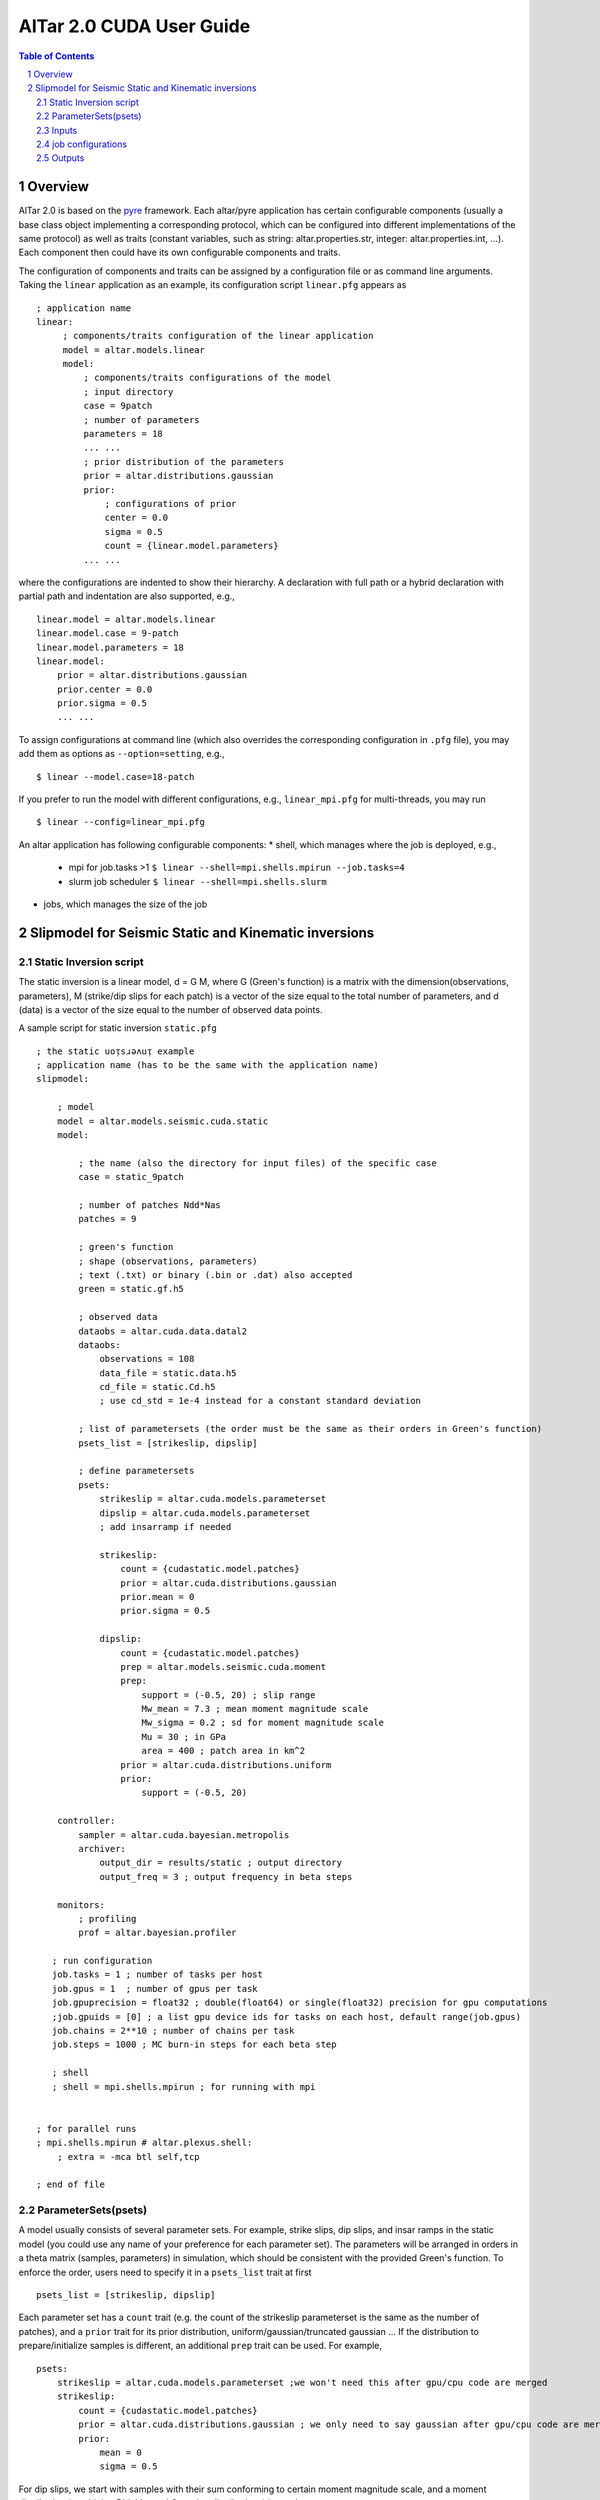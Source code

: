 
#########################
AlTar 2.0 CUDA User Guide
#########################

.. sectnum::

.. contents:: Table of Contents


Overview
========

AlTar 2.0  is based on the pyre_ framework. Each altar/pyre application has certain configurable components (usually a base class object implementing a corresponding protocol, which can be configured into different implementations of the same protocol) as well as traits (constant variables, such as string: altar.properties.str, integer: altar.properties.int, ...). Each component then could have its own configurable components and traits.  

The configuration of components and traits can be assigned by a configuration file or as command line arguments.   Taking the ``linear`` application as an example, its configuration script ``linear.pfg`` appears as 
::

    ; application name
    linear:
         ; components/traits configuration of the linear application
         model = altar.models.linear
         model:
             ; components/traits configurations of the model
             ; input directory
             case = 9patch
             ; number of parameters
             parameters = 18
             ... ... 
             ; prior distribution of the parameters
             prior = altar.distributions.gaussian
             prior:
                 ; configurations of prior 
                 center = 0.0
                 sigma = 0.5
                 count = {linear.model.parameters}  
             ... ...

where the configurations are indented to show their hierarchy. A declaration with full path or a hybrid declaration with partial path and indentation are also supported, e.g., 
:: 

    linear.model = altar.models.linear
    linear.model.case = 9-patch
    linear.model.parameters = 18
    linear.model:
        prior = altar.distributions.gaussian
        prior.center = 0.0
        prior.sigma = 0.5
        ... ...

To assign configurations at command line (which also overrides the corresponding configuration in ``.pfg`` file), you may add them as options as ``--option=setting``, e.g., 
::
    
    $ linear --model.case=18-patch

If you prefer to run the model with different configurations, e.g., ``linear_mpi.pfg`` for multi-threads, you may run 
::

    $ linear --config=linear_mpi.pfg


An altar application has following configurable components:
* shell, which manages where the job is deployed, e.g., 
    * mpi for job.tasks >1  ``$ linear --shell=mpi.shells.mpirun --job.tasks=4``
    * slurm job scheduler  ``$ linear --shell=mpi.shells.slurm`` 
* jobs, which manages the size of the job
    


Slipmodel for Seismic Static and Kinematic inversions 
=====================================================

Static Inversion script
-----------------------
The static inversion is a linear model, d = G M, where G (Green's function) is a matrix with the dimension(observations, parameters), M (strike/dip slips for each patch) is a vector of the size equal to the total number of parameters, and d (data) is a vector of the size equal to the number of observed data points.

A sample script for static inversion ``static.pfg``

::

    ; the static uoᴉsɹǝʌuᴉ example
    ; application name (has to be the same with the application name) 
    slipmodel: 
        
        ; model 
        model = altar.models.seismic.cuda.static
        model:

            ; the name (also the directory for input files) of the specific case
            case = static_9patch

            ; number of patches Ndd*Nas
            patches = 9

            ; green's function
            ; shape (observations, parameters)
            ; text (.txt) or binary (.bin or .dat) also accepted
            green = static.gf.h5

            ; observed data
            dataobs = altar.cuda.data.datal2
            dataobs:
                observations = 108
                data_file = static.data.h5
                cd_file = static.Cd.h5
                ; use cd_std = 1e-4 instead for a constant standard deviation

            ; list of parametersets (the order must be the same as their orders in Green's function)
            psets_list = [strikeslip, dipslip]

            ; define parametersets
            psets:
                strikeslip = altar.cuda.models.parameterset
                dipslip = altar.cuda.models.parameterset
                ; add insarramp if needed

                strikeslip:
                    count = {cudastatic.model.patches}
                    prior = altar.cuda.distributions.gaussian
                    prior.mean = 0
                    prior.sigma = 0.5

                dipslip:
                    count = {cudastatic.model.patches}
                    prep = altar.models.seismic.cuda.moment
                    prep:
                        support = (-0.5, 20) ; slip range
                        Mw_mean = 7.3 ; mean moment magnitude scale
                        Mw_sigma = 0.2 ; sd for moment magnitude scale
                        Mu = 30 ; in GPa
                        area = 400 ; patch area in km^2
                    prior = altar.cuda.distributions.uniform
                    prior:
                        support = (-0.5, 20)

        controller:
            sampler = altar.cuda.bayesian.metropolis
            archiver:
                output_dir = results/static ; output directory
                output_freq = 3 ; output frequency in beta steps

        monitors:
            ; profiling
            prof = altar.bayesian.profiler

       ; run configuration
       job.tasks = 1 ; number of tasks per host
       job.gpus = 1  ; number of gpus per task
       job.gpuprecision = float32 ; double(float64) or single(float32) precision for gpu computations
       ;job.gpuids = [0] ; a list gpu device ids for tasks on each host, default range(job.gpus)
       job.chains = 2**10 ; number of chains per task
       job.steps = 1000 ; MC burn-in steps for each beta step

       ; shell
       ; shell = mpi.shells.mpirun ; for running with mpi


    ; for parallel runs
    ; mpi.shells.mpirun # altar.plexus.shell:
        ; extra = -mca btl self,tcp

    ; end of file

ParameterSets(psets)
--------------------

A model usually consists of several parameter sets. For example, strike slips, dip slips, and insar ramps in the static model (you could use any name of your preference for each parameter set). The parameters will be arranged in orders in a theta matrix (samples, parameters) in simulation, which should be consistent with the provided Green's function. To enforce the order, users need to specify it in a ``psets_list`` trait at first ::

    psets_list = [strikeslip, dipslip]

Each parameter set has a ``count`` trait (e.g. the count of the strikeslip parameterset is the same as the number of patches), and a ``prior`` trait for its prior distribution, uniform/gaussian/truncated gaussian ... If the distribution to prepare/initialize samples is different, an additional ``prep`` trait can be used. For example, ::

    psets:
        strikeslip = altar.cuda.models.parameterset ;we won't need this after gpu/cpu code are merged
        strikeslip:
            count = {cudastatic.model.patches}
            prior = altar.cuda.distributions.gaussian ; we only need to say gaussian after gpu/cpu code are merged
            prior:
                mean = 0
                sigma = 0.5

For dip slips, we start with samples with their sum conforming to certain moment magnitude scale, and a moment distribution (combining Dirichlet and Gaussian distributions) is used as a ``prep`` ::

        dipslip:
            count = {cudastatic.model.patches}
            prep = altar.models.seismic.cuda.moment
            prep:
                support = (-0.5, 20) ; slip range
                Mw_mean = 7.3 ; mean moment magnitude scale
                Mw_sigma = 0.2 ; sd for moment magnitude scale
                Mu = 30 ; in GPa
                area = 400 ; patch area in km^2
            prior = altar.cuda.distributions.uniform
            prior:
                support = (-0.5, 20)


Inputs
------
HDF5 files (with suffix ``.h5``) are recommended since the metadata for each data set is included with h5 file, such as dimensions, precision. For static model, the support for ``.txt`` or ``.bin`` inputs from AlTar-1.1 is currently preserved.

A conversion tool ``H5Converter`` is provided if you need to convert any ``.txt`` or ``.bin`` files to ``.h5``.

Examples:
    * convert a text file to hdf5 ::

        H5Converter --inputs=static.gf.txt

    * convert a binary file to hdf5, additional precision (default=float32) and shape (default = 1d vector and will be reshaped to 2d in program if needed) information can be added ::

        H5Converter --inputs=kinematicG.gf.bin --precision='float32' --shape=[100,11000]

    * merge several files into one hdf5 ::

        H5Converter --inputs=[static.kernel.pertL1.txt,static.kernel.pertL2.txt] --output=static.kernel.h5

    * for more options ::

        H5Converter --help

job configurations
------------------

You only need to call ``cudaStatic`` to run the program, which handles multi-threads, multi-hosts by the job configuration in the script file.

Examples:
    * For single thread gpu job on GPU n ::

        ; run configuration
        job.tasks = 1 ; number of tasks per host
        job.gpus = 1  ; number of gpus per task
        job.gpuprecision = float32 ; double(float64) or single(float32) precision for gpu computations
        job.gpuids = [n] ; a list gpu device ids for tasks on each host, default range(job.gpus)

    * For multiple threads/gpus, the MPI shell should be enabled. If ``job.gpuids`` is not specified, the program will use the first n-GPUs. Otherwise, you could specify which GPUs are used (they could the same if you would like to share some tasks on the same GPU). For a 4-thread gpu job on GPUs 4,5,6,7 ::

        ; run configuration
        job.tasks = 4 ; number of tasks per host
        job.gpus = 1  ; number of gpus per task
        job.gpuprecision = float32 ; double(float64) or single(float32) precision for gpu computations
        job.gpuids = [4,5,6,7] ; a list gpu device ids for tasks on each host, default range(job.gpus)


        ; shell
        shell = mpi.shells.mpirun ; for running with mpi

You may also provide more options to the MPI shell,  ::

        ; for parallel runs
        mpi.shells.mpirun # altar.plexus.shell:
            extra = -mca btl self,tcp

Outputs
-------

The Bayesian sampling results are written to a directory specified under archiver ::

        controller:
            archiver:
                output_dir = results/static ; output directory
                output_freq = 3 ; output frequency in beta steps

while ``output_freq`` specifies how frequent (in beta steps) you prefer the sampling results are written to files. The final results will always be outputted.

Each output is in HDF5 format, with names ``step_nnn.h5``. ``nnn`` is the number of the beta step. The HDF5 includes three data groups, Annealer, ParameterSets, and Bayesian. Annealer group includes datasets which provide annealing information, such as beta, the covariance matrix for gaussian proposal. Parametersets group includes all parametersets. Instead of one big theta, we now sort them into different datasets according to their names, each data set has the dimension (samples, count). Bayesian group includes prior, datalikelihood, and posterior datasets (each has the dimension samples), which are Bayesian statistics for each sample.


.. _altar: https://github.com/AlTarFramework/altar
.. _altar cuda branch: https://github.com/lijun99/altar
.. _pyre: https://github.com/pyre/pyre
.. _pyre cuda branch: https://github.com/lijun99/pyre

